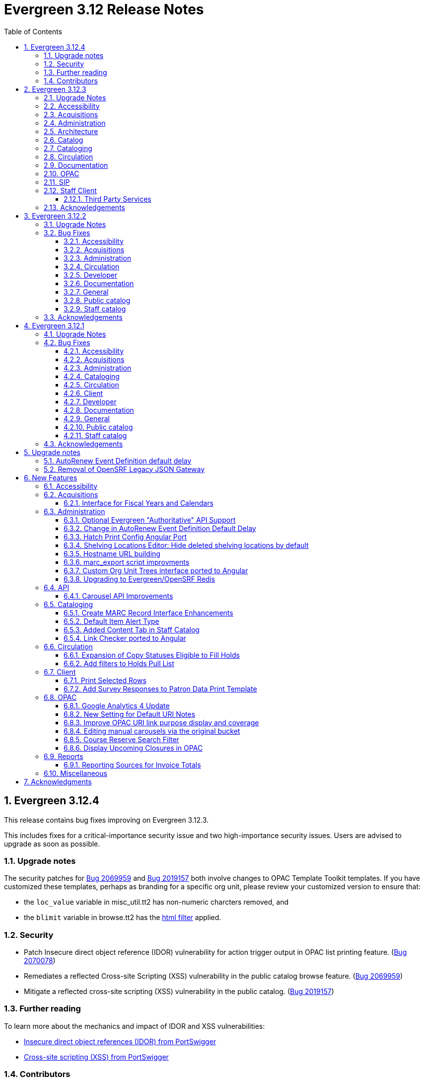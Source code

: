 = Evergreen 3.12 Release Notes =
:toc:
:numbered:
:toclevels: 3

== Evergreen 3.12.4 ==

This release contains bug fixes improving on Evergreen 3.12.3.

This includes fixes for a critical-importance security issue and two high-importance security issues. Users are advised to upgrade as soon as possible.

=== Upgrade notes ===

The security patches for https://bugs.launchpad.net/evergreen/+bug/2069959[Bug 2069959] and https://bugs.launchpad.net/evergreen/+bug/2019157[Bug 2019157]
both involve changes to OPAC Template Toolkit templates.  If you
have customized these templates, perhaps as branding for a specific
org unit, please review your customized version to ensure that:

* the `loc_value` variable in misc_util.tt2 has non-numeric charcters removed, and
* the `blimit` variable in browse.tt2 has the https://template-toolkit.org/docs/manual/Filters.html#section_html[html filter] applied.

=== Security ===

* Patch Insecure direct object reference (IDOR) vulnerability for action trigger output in OPAC list printing feature. (https://bugs.launchpad.net/evergreen/+bug/2070078[Bug 2070078])
* Remediates a reflected Cross-site Scripting (XSS) vulnerability in the public catalog browse feature. (https://bugs.launchpad.net/evergreen/+bug/2069959[Bug 2069959])
* Mitigate a reflected cross-site scripting (XSS) vulnerability in the public catalog. (https://bugs.launchpad.net/evergreen/+bug/2019157[Bug 2019157])


=== Further reading ===

To learn more about the mechanics and impact of IDOR and XSS
vulnerabilities:

* https://portswigger.net/web-security/access-control/idor[Insecure direct object references (IDOR) from PortSwigger]
* https://portswigger.net/web-security/cross-site-scripting[Cross-site scripting (XSS) from PortSwigger]

=== Contributors ===

* Galen Charlton
* Mike Rylander
* Jane Sandberg
* Jason Stephenson

== Evergreen 3.12.3 ==

This release contains bug fixes improving on Evergreen 3.12.2.

=== Upgrade Notes ===

* https://bugs.launchpad.net/evergreen/+bug/2040514[Bug 2040514] requires two new prerequisite Perl modules. These can be installed by running the prerequisite installation for your Linux distribution. Please see the https://evergreen-ils.org/documentation/install/README_3_12.html#_installing_prerequisites[Evergreen installation instructions] for more information.
* IDL Improvements and Clean Up (https://bugs.launchpad.net/evergreen/+bug/2050227[Bug 2050227]): If you have custom IDL entries, please see the full release note below under _Architecture_.
* https://bugs.launchpad.net/evergreen/+bug/2028095[Bug 2028095] requires a database update
* https://bugs.launchpad.net/evergreen/+bug/1909585[Bug 1909585] requires a database update

=== Accessibility ===

* Increases the visibility of focus outlines in the Angular staff client (https://bugs.launchpad.net/evergreen/+bug/1828463[Bug 1828463])
* Adds ARIA attribute to Angular staff client navbar (https://bugs.launchpad.net/evergreen/+bug/2046820[Bug 2046820])


=== Acquisitions ===

* Fixes for SFTP Transfer of EDI Order Data - This repairs the SFTP transfer mechanism so that it should work with most vendors who require usernames and passwords for authentication. To switch from FTP to SFTP, edit the EDI account's host entry to begin with "sftp://" instead of "ftp://". Check with your EDI vendor before making this change. They may have additional requirements. This fix requires two new Perl modules; see Upgrade Notes above. (https://bugs.launchpad.net/evergreen/+bug/2040514[Bug 2040514])
* Restore bold styling of paid off amount in purchase order summary. (https://bugs.launchpad.net/evergreen/+bug/2051250[Bug 2051250])


=== Administration ===

* Fixes bug that could cause the Cash Reports page to display payments for the wrong day. (https://bugs.launchpad.net/evergreen/+bug/2051599[Bug 2051599])
* Adds HTML::defang to the opac.patron.custom_css Library Setting (https://bugs.launchpad.net/evergreen/+bug/1869971[Bug 1869971])
* Fixes issue with _Patrons with Negative Balances_ interface where a deleted patron with a negative balance would break the interface (https://bugs.launchpad.net/evergreen/+bug/2039725[Bug 2039725])
* Sets a useful group of default columns in the _Patrons with Negative Balances_ interface (https://bugs.launchpad.net/evergreen/+bug/2047704[Bug 2047704])
* Teaches `marc_export` to generate an error if given an empty ID file (https://bugs.launchpad.net/evergreen/+bug/1329872[Bug1329872])
* Makes it possible to display the org unit ID as a number on Angular record editor forms for editing org units (https://bugs.launchpad.net/evergreen/+bug/2051944[Bug 2051944])
* Displays Org Unit ID in Org Config interface. (https://bugs.launchpad.net/evergreen/+bug/2051879[Bug 2051879])
* Improves description of the "How to set default owning library for auto-created line item items" Library Setting (https://bugs.launchpad.net/evergreen/+bug/2028095[Bug 2028095])
* Silences some "Use of uninitialized value" log entries from catalog search (https://bugs.launchpad.net/evergreen/+bug/2043045[Bug 2043045])
* Removes placeholder attributes from inputs in the Angular record editor and display field help directly rather than in a tooltip. Also moves the translate button next to text inputs for translatable fields. (https://bugs.launchpad.net/evergreen/+bug/2021862[Bug 2021862])


=== Architecture ===

* IDL Improvements and Clean Up *
https://bugs.launchpad.net/evergreen/+bug/2050227[Bug 2050227]

The IDL (fm_IDL.xml) has undergone improvement and clean up.

More fields have been marked required. Required fields are that those that come from a database table, have a "NOT NULL" constraint in the schema, and do not have a default value assigned in the database. This change has the advantage of making it easier for the Angular staff client to identify required fields and prevent bad data from being entered in many interfaces.

Classes that are read-only and virtual were ignored, since they cannot be updated. Virtual fields were also skipped for similar reasons.

No attempt was made to validate whether or not existing required fields should be required.  If a field was required before these changes, it should still be required now.

Line wrap and spacing have been updated to match the output of libxml2.

Spaces used for indentation have been replaced with tabs using the vim and Emacs setting of 4 spaces per tab.

Two schema validation errors have been corrected:

. A typo of "relteype" was corrected to "reltype."
. An extra "retrieve" permissions entry was removed from the asc class.

If you have custom IDL entries, you will want to make sure that you merge with this update and check for conflicts.  It would be a good idea to validate your merged IDL with the schema file:

----
xmllint --schema Open-ILS/examples/fm_IDL.xsd Open-ILS/examples/fm_IDL.xml
----

For maintaining future compatibility and ease of merging, you may want to ensure that your custom IDL entries follow the above formatting guidelines.

=== Catalog ===

* Show the More/Less toggle on facet display in the staff catalog only when a facet has more than five entries. (https://bugs.launchpad.net/evergreen/+bug/2046974[Bug 2046974])
* Removes inaccurate count of shelving locations from staff catalog (https://bugs.launchpad.net/evergreen/+bug/2048798[Bug 2048798])
* Prevents holds with an invalid pickup location selected from being placed in the Angular catalog (https://bugs.launchpad.net/evergreen/+bug/2000270[Bug 2000270])

=== Cataloging ===

* Fixes problem where "Form" value could not be saved in MARC editor for electronic resources. (https://bugs.launchpad.net/evergreen/+bug/2056204[Bug 2056204])
* Numerous fixes to edits in item alerts: Fixes invocation of (Manage) Item Alerts dialog in Holdings Editor; Adds batch edit for Item Alerts in Holdings Editor; Alerts get grouped together for editing if they are mostly identical; Adds Manage Alerts button to Item Alerts dialog during alert display in Angular ("eg2") interfaces; Fixes TypeError: defaults is null exception for missing Default Item Alert Type preference; Adds a Changes Pending indicator for Holdings Editor (https://bugs.launchpad.net/evergreen/+bug/2012971[Bug 2012971])
* Improves performance of item refresh after batch editing (https://bugs.launchpad.net/evergreen/+bug/1821094[Bug 1821094])

=== Circulation === 

* Adds privilege expiration date column to Group Member Details table (https://bugs.launchpad.net/evergreen/+bug/1779743[Bug 1779743])
* Fixes annotate payment when using keyboard navigation (https://bugs.launchpad.net/evergreen/+bug/2047158[Bug 2047158])
* Adds help button for 'Convert change to patron credit' on patron bills (https://bugs.launchpad.net/evergreen/+bug/1929596[Bug 1929596])
* Fixes overly large barcode field on Mark Item as Missing Pieces page. (https://bugs.launchpad.net/evergreen/+bug/2051156[Bug 2051156]

=== Documentation ===

* Improves documentation of Fiscal Propagation and Rollover (https://bugs.launchpad.net/evergreen/+bug/2049774[Bug 2049774])
* Updates the version of Antora used to build the documentation (https://bugs.launchpad.net/evergreen/+bug/2036328[Bug 2036328])
* Updates documentation to include information about strict barcode (https://bugs.launchpad.net/evergreen/+bug/2053050[Bug 2053050])
* Adds documentation for the Angular staff catalog, based on documentation produced by Indiana Evergreen.
* Allow Windows users to generate the Evergreen manual locally. (https://bugs.launchpad.net/evergreen/+bug/1930099[Bug 1930099])

=== OPAC ===

* Adds 245$n and 245$p to the title field in public catalog list CSV download, to better distinguish between multiple titles in the same series. (https://bugs.launchpad.net/evergreen/+bug/1909585[Bug 1909585])
* Changes "Account Information and Preferences" in areas of the OPAC to "Personal Information and Preferences" (https://bugs.launchpad.net/evergreen/+bug/1980138[Bug 1980138])
* Clarify button text in public catalog New List interface. (https://bugs.launchpad.net/evergreen/+bug/2047589[Bug 2047589])
* Fixes placement of Save Notes button in public catalog My Lists page (https://bugs.launchpad.net/evergreen/+bug/2047588[Bug 2047588])
* Changes button order in OPAC My Lists (https://bugs.launchpad.net/evergreen/+bug/2047592[Bug 2047592])

=== SIP ===

* Adds code to flesh part level holds and issuance holds information in SIP/Patron.pm (https://bugs.launchpad.net/evergreen/+bug/1525394[Bug 1525394])


=== Staff Client ===

* Fixes issue with logging out of multiple tab in AngularJS client pages (https://bugs.launchpad.net/evergreen/+bug/2034617[Bug 2034617])
* Ensures that both AngularJS and Angular grids use a gear icon for the grid settings menu. (https://bugs.launchpad.net/evergreen/+bug/1803788[Bug 1803788])
* Fixes issue where Reports interface would not load if the BitWarden browser plugin is installed (https://bugs.launchpad.net/evergreen/+bug/2052567[Bug 2052567])
* Restores bold weight to eg-grid column headers (https://bugs.launchpad.net/evergreen/+bug/2051566[Bug 2051566])
* Fixes the styling of the Angular grid's Manage Columns modal (https://bugs.launchpad.net/evergreen/+bug/2056069[Bug 2056069])
* Fixes the styling of the Angular grid's Manage Actions Menu modal (https://bugs.launchpad.net/evergreen/+bug/2056069[Bug 2056069]

==== Third Party Services ====

* Adds idempotency to Stripe to prevent duplicate payments (https://bugs.launchpad.net/evergreen/+bug/2057948[Bug 2057948])

=== Acknowledgements ===

We would like to thank the following individuals who contributed code,
testing, documentation, and patches to the 3.12.3 point release of Evergreen:

* Andrea Buntz Neiman
* Bill Erickson
* Blake Graham-Henderson
* Brett French
* Carol Witt
* Chris Sharp
* Christine Morgan
* Debbie Luchenbill
* Eva Cerniňáková
* Galen Charlton
* Gina Monti
* Jane Sandberg
* Jason Boyer
* Jason Etheridge
* Jason Stephenson
* Jeff Davis
* Jennifer Pringle
* Josh Stompro
* Ken Cox
* Lena Hernandez
* Michele Morgan
* Mike Rylander
* Robin Fitch
* Rogan Hamby
* Shula Link
* Spencer Pennington
* Stephanie Leary
* Steven Mayo
* Susan Morrison
* Terran McCanna
* Jennifer Weston

== Evergreen  3.12.2 ==

This release contains bug fixes improving on Evergreen 3.12.1.

=== Upgrade Notes ===

* https://bugs.launchpad.net/evergreen/+bug/2019207[Bug 2019207] requires a database update
* https://bugs.launchpad.net/evergreen/+bug/2051140[Bug 2051140] requires a database update

=== Bug Fixes ===


==== Accessibility ====

* Removes extra tab stops when navigating bib record actions in staff client using keyboard (https://bugs.launchpad.net/evergreen/+bug/2052960[Bug 2052960])


==== Acquisitions ====

* The fund dropdowns for line items and direct charges on purchase orders now display funds that user has permission to use, fixing a regression (https://bugs.launchpad.net/evergreen/+bug/2040637[Bug 2040637])


==== Administration ====

* Adds a new org unit setting that configures the discovery layer URL opened by the Patron View button on a staff catalog record (https://bugs.launchpad.net/evergreen/+bug/2019207[Bug 2019207])
* Fixes misconfigured delete dialogs and adds dialogs where they were missing (https://bugs.launchpad.net/evergreen/+bug/2043508[Bug 2043508])
* Follow up to https://bugs.launchpad.net/evergreen/+bug/2017941[Bug 2017941] to correctly build on Debian Buster
* Adds missing bib bucket IDL permissions, fixes carousel admin interface (https://bugs.launchpad.net/evergreen/+bug/2051140[Bug 2051140])




==== Circulation ====

* Patch ensures that when "Require Monographic Part when Present" is in effect, that deleted monograph parts are not taken into account when checking whether a title-level hold is possible (https://bugs.launchpad.net/evergreen/+bug/2051557[Bug 2051557]) 
* Fixes bug that allowed one checkout after a patron had reached a group penalty threshold, for example PATRON_EXCEEDS_OVERDUE_COUNT or PATRON_EXCEEDS_CHECKOUT_COUNT (https://bugs.launchpad.net/evergreen/+bug/1890822[Bug 1890822])




==== Developer ====

* Fixes test failure in Angular staff client (https://bugs.launchpad.net/evergreen/+bug/2053245[Bug 2053245])

==== Documentation ====

* Updates to autosuggest documentation (https://bugs.launchpad.net/evergreen/+bug/2053047[Bug 2053047])



==== General ====

* Expands the Concerto test data set (https://bugs.launchpad.net/evergreen/+bug/2023690[Bug 2023690])


==== Public catalog ====

* Restores ability to submit basic OPAC search by hitting enter in search input (https://bugs.launchpad.net/evergreen/+bug/2053035[Bug 2053035])
* Closes autosuggest dropdown in the public catalog when it loses focus (https://bugs.launchpad.net/evergreen/+bug/2054128[Big 2054128])
* Ignores duplicate links from 856 fields with multiple $9's (https://bugs.launchpad.net/evergreen/+bug/1582720[Bug 1582720])


==== Staff catalog ====

* Adds a "Clear Added Content Cache" item to the Other Actions menu in the staff catalog record page (https://bugs.launchpad.net/evergreen/+bug/1939162[Bug 1939162])



=== Acknowledgements ===

We would like to thank the following individuals who contributed code,
testing, documentation, and patches to the 3.12.2 point release of Evergreen:


* Jason Boyer
* Dan Briem
* Galen Charlton
* Elizabeth Davis
* Ruth Frasur Davis
* Jason Etheridge
* Blake Graham-Henderson
* Stephanie Leary
* Tiffany Little
* Llewellyn Marshall
* Stephen Mayo
* Terran McCanna
* Gina Monti
* Michele Morgan
* Susan Morrison
* Andrea Buntz Neiman 
* Jane Sandberg
* Chris Sharp
* Jason Stephenson


We would also like to thank the following organizations that sponsored development in this point release:

* Pennsylvania Integrated Library System (PaILS)


== Evergreen  3.12.1 ==

This release contains bug fixes improving on Evergreen 3.12.0.

=== Upgrade Notes ===

* https://bugs.launchpad.net/evergreen/+bug/1384796[Bug 1384796] requires a database update
* https://bugs.launchpad.net/evergreen/+bug/2046575[Bug 2046575] requires a database update

=== Bug Fixes ===


==== Accessibility ====

* Fixes placing of login error message & adds ARIA labeling to login screen (https://bugs.launchpad.net/evergreen/+bug/1839364[Bug 1839364])


==== Acquisitions ====

* Fixes issue with Expand All button on Purchase Order pages (https://bugs.launchpad.net/evergreen/+bug/2049654[Bug 2049654])


==== Administration ====

* Fixes an erroneous constraint on asset.copy_template (https://bugs.launchpad.net/evergreen/+bug/1384796[Bug 1384796])
* Fixes copy stat cat fleshing in SuperCat (https://bugs.launchpad.net/evergreen/+bug/2047587[Bug 2047587])
* A fix to reduce size of release tarball by not shipping the Angular build cache (https://bugs.launchpad.net/evergreen/+bug/2048907[Bug 2048907])



==== Cataloging ====

* Fixes an issue in MARC Batch Import / Export where queue data was fetched in parallel, causing excessive pcrud calls (https://bugs.launchpad.net/evergreen/+bug/1945003[Bug 1945003])
* Restores the <NONE> selection to prefix and suffix dropdowns in Angular holdings editor Batch Actions (https://bugs.launchpad.net/evergreen/+bug/1998413[Bug 1998413])

==== Circulation ====

* Adds publication year to Angular Pull List (https://bugs.launchpad.net/evergreen/+bug/2049673[Bug 2049673])
* Fixes issue with alerts not displaying upon the initial load of the Patron interface (https://bugs.launchpad.net/evergreen/+bug/1980273[Bug 1980273])
* Holds grid can now print / download the Hold Status column (https://bugs.launchpad.net/evergreen/+bug/2051038[Bug 2051038])
* Enables clearing the default pickup location in the patron editor (https://bugs.launchpad.net/evergreen/+bug/1939154[Bug 1939154])



==== Client ====

* Fixes a printing issue on Patrons With Negative Balances admin page (https://bugs.launchpad.net/evergreen/+bug/2047168[Bug 20471668])
* Fixes cropping on Reports icon in splash page (https://bugs.launchpad.net/evergreen/+bug/2046970[Bug 2046970])
* Adds ability to save the column settings on the patron and item
stat cat entries (https://bugs.launchpad.net/evergreen/+bug/2046575[Bug 2046575])
* Improvements to Hours of Operation notes field (https://bugs.launchpad.net/evergreen/+bug/2036296[Bug 2036296])

==== Developer ====

* Removes make_release -x option to build XUL client; make_release now builds the browser client by default (https://bugs.launchpad.net/evergreen/+bug/2051370[Bug 2051370])

==== Documentation ====

* Fixes a typo in Booking Reservation docs (https://bugs.launchpad.net/evergreen/+bug/2045569[Bug 2045569])
* Screenshot & layout updates for Booking Admin, Best Hold Selection Sort Order, Statistical Categories, and Column Picker docs (https://bugs.launchpad.net/evergreen/+bug/1933852[Bug 1933852], https://bugs.launchpad.net/evergreen/+bug/2045802[Bug 2045802], https://bugs.launchpad.net/evergreen/+bug/1426120[Bug 1426120], https://bugs.launchpad.net/evergreen/+bug/2048132[Bug 2048132], and https://bugs.launchpad.net/evergreen/+bug/2045805[Bug 2045805])
* Updates to Self Check Docs (https://bugs.launchpad.net/evergreen/+bug/1494736[Bug 1494736])
* Updates to Circulation Policy Docs (https://bugs.launchpad.net/evergreen/+bug/1906847[Bug 1906847])
* Updates to Workstation User Settings docs (https://bugs.launchpad.net/evergreen/+bug/2011455[Bug 2011455])
* Documentation for Added Content Tab feature
* Documentation for Angular Link Checker feature
* Documentation for Angular Custom Org Unit Trees feature
* Updates to Emergency Closing Handler documentation (https://bugs.launchpad.net/evergreen/+bug/1871692[Bug 1871692])



==== General ====

* Fixes an issue where the progress bar would not close in Firefox (https://bugs.launchpad.net/evergreen/+bug/1739638[Bug 1739638])


==== Public catalog ====

* Removes non-functional staff-only "Locate Z39.50 Matches" buttons from OPAC templates (https://bugs.launchpad.net/evergreen/+bug/2021903[Bug 2021903])



==== Staff catalog ====

* Makes the Hold Status, Current Item, and Requested Item Columns non-sortable on Angular holds grids to avoid errors (https://bugs.launchpad.net/evergreen/+bug/1889133[Bug 1889133])
* Fixes a tab display error in the Traditional Staff Catalog (https://bugs.launchpad.net/evergreen/+bug/2047714[Bug 2047714])
* Fixes crash when displaying Staff View for a deleted record that has no metarecord mappings (https://bugs.launchpad.net/evergreen/+bug/2039229[Bug 2039229])
* Improves speed of searching for and displaying titles that are members of large metarecord sets (https://bugs.launchpad.net/evergreen/+bug/2051708[Bug 2051708])



=== Acknowledgements ===

We would like to thank the following individuals who contributed code,
testing, documentation, and patches to the 3.12.1 point release of Evergreen:


* Jason Boyer
* Dan Briem
* Galen Charlton
* Jeff Davis
* Ruth Frasur Davis
* Bill Erickson
* Blake Graham-Henderson
* Stephanie Leary
* Shula Link
* Tiffany Little
* Steven Mayo
* Terran McCanna
* Gina Monti
* Michele Morgan
* Susan Morrison
* Andrea Buntz Neiman
* Mike Rylander
* Jane Sandberg
* Chris Sharp
* Jason Stephenson
* Jessica Woolford


















== Upgrade notes ==

=== AutoRenew Event Definition default delay ===

Upgrade script required for change in AutoRenew Event Definition default delay

=== Removal of OpenSRF Legacy JSON Gateway ===

The OpenSRF Legacy JSON Gateway is deprecated and will been removed from OpenSRF.  This
requires removing any references to it in the Apache configuration.

This means removing references to "OSRFGatewayLegacyJSON" in 
/etc/apache2/eg_vhost.conf.

Example patch:

[source,diff]
------------------------------------------------------------------------------
-# XXX Note, it's important to explicitly set the JSON encoding style 
-# (OSRFGatewayLegacyJSON), since the default encoding style will likely change 
-# with OpenSRF 1.0
-# ----------------------------------------------------------------------------------
-# OpenSRF JSON legacy gateway
-# ----------------------------------------------------------------------------------
-<Location /gateway>
-    SetHandler osrf_json_gateway_module
-    OSRFGatewayLegacyJSON "true"
-    Require all granted 
-</Location>
-# ----------------------------------------------------------------------------------
-# New-style OpenSRF JSON gateway
+# OpenSRF JSON gateway
 # ----------------------------------------------------------------------------------
 <Location /osrf-gateway-v1>
     SetHandler osrf_json_gateway_module
-    OSRFGatewayLegacyJSON "false"
     Require all granted
 </Location>
------------------------------------------------------------------------------

== New Features ==

:leveloffset: +2


= Accessibility =

* Revamped OPAC search autosuggest (https://bugs.launchpad.net/evergreen/+bug/1187993[Bug 1187993])
* Added empty alt text for OPAC book covers and format icons to eliminate redundant screen reader announcements of item titles and formats (https://bugs.launchpad.net/evergreen/+bug/1965985[Bug 1965985])
* Added text alternatives for all icons and images in the staff interface (https://bugs.launchpad.net/evergreen/+bug/1818086[Bug 1818086], https://bugs.launchpad.net/evergreen/+bug/1833726[Bug 1833726], https://bugs.launchpad.net/evergreen/+bug/2042492[Bug 2042492])
* Improved color contrast for links, buttons, and form inputs throughout the staff interface (https://bugs.launchpad.net/evergreen/+bug/2018326[Bug 2018326], https://bugs.launchpad.net/evergreen/+bug/2019735[Bug 2019735], https://bugs.launchpad.net/evergreen/+bug/2028088[Bug 2028088], https://bugs.launchpad.net/evergreen/+bug/2043238[Bug 2043238], https://bugs.launchpad.net/evergreen/+bug/2043847[Bug 2043847])
* Added keyboard support for all buttons in the Angular staff interfaces (https://bugs.launchpad.net/evergreen/+bug/2039310[Bug 2039310], https://bugs.launchpad.net/evergreen/+bug/2040303[Bug 2040303], https://bugs.launchpad.net/evergreen/+bug/2043424[Bug 2043424], https://bugs.launchpad.net/evergreen/+bug/1850473[Bug 1850473])
* Form fields are properly labeled in all core UI components in staff interface (https://bugs.launchpad.net/evergreen/+bug/1999158[Bug 1999158], https://bugs.launchpad.net/evergreen/+bug/2009853[Bug 20009853], https://bugs.launchpad.net/evergreen/+bug/2043421[Bug 2043421], https://bugs.launchpad.net/evergreen/+bug/2019031[Bug 2019031], https://bugs.launchpad.net/evergreen/+bug/2039606[Bug 2039606])
* Added form field labels for staff catalog search preferences (https://bugs.launchpad.net/evergreen/+bug/2036313[Bug 2036313])
* Added form field labels for patron survey question administration (https://bugs.launchpad.net/evergreen/+bug/2040186[Bug 2040186])
* Improved landmarks and headings for screen reader navigation in staff catalog (https://bugs.launchpad.net/evergreen/+bug/2039483[Bug 2039483])
* Improved table navigation for staff catalog shelving locations (https://bugs.launchpad.net/evergreen/+bug/2016742[Bug 2016742]), cash reports in administration (https://bugs.launchpad.net/evergreen/+bug/2039311[Bug 2039311]), and patron survey answers (https://bugs.launchpad.net/evergreen/+bug/2040184[Bug 2040184])
* Improved screen reader announcement of repetitive links in staff catalog items table (https://bugs.launchpad.net/evergreen/+bug/2016343[Bug 2016343])
* Automated accessibility tests for developers (https://bugs.launchpad.net/evergreen/+bug/2035535[Bug 2035535])

= Acquisitions =


== Interface for Fiscal Years and Calendars ==

https://bugs.launchpad.net/evergreen/+bug/1956510[Bug 1956510]

A new interface is now available for users to manage fiscal years and calendars . It is accessible via Administration -> Acquisitions Administration -> Fiscal Years and Calendars.

To add or edit fiscal calendars and years, a user must have the ADMIN_ACQ_FISCAL_YEAR permission.

Org units by default use the 'Default' fiscal calendar. If new fiscal calendars are created and users wish their associated fiscal years to be visible in the 'Year' drop down of other interfaces, the Fiscal Calendar must be updated to use the new fiscal calendar in the org unit.


= Administration =


== Optional Evergreen "Authoritative" API Support ==

https://bugs.launchpad.net/evergreen/+bug/2012402[Bug 2012402]

Previous versions of Evergreen supported "authoritative" API calls by default.
These are API calls which force database reads to go the primary database
instead of a pooled replica.

Going forward, this functionality will be disabled by default, but may be
enabled via a new opensrf.xml setting.

If your site uses database pooling, with Evergreen actively reading from
replicas, add this setting to your opensrf.xml file within the <default/>
block:

[source,xml]
----
<opensrf version='0.0.3'>
  <default>
    <uses_pooled_read_replica_dbs>true</uses_pooled_read_replica_dbs>
<!-- ... -->
----




== Change in AutoRenew Event Definition Default Delay ==

https://bugs.launchpad.net/bugs/1899976[Bug 1899976]

The delay for the AutoRenew event has been changed from -23 hours to
-24 hours and 1 minute.  The previous values of -23 hours for the
delay and -1 minute for the max_delay left a gap of approximately 1
hour where items would not auto-renew if they fell due during that
time.  Depending upon the time that the AutoRenew event runner is
scheduled to run, this gap may never turn up.  However, all it takes
is a misconfigured client (i.e. an incorrect timezone setting) or a
manually edited due date on a circulation for this to turn up.  The
new interval settings guarantee that all circulations for a given 24
hour period are selected with no gap.

A database upgrade script is provided to alter any event definitions
using the `Circ::Autorenew` reactor and the previous default delay
values to the new settings.  If you have customized or added any event
definitions using this reactor, you should double check that they are
correct after an upgrade.




== Hatch Print Config Angular Port ==

https://bugs.launchpad.net/bugs/1965326[Bug 1965326]

The Hatch printer settings interface has been ported to Angular.

The checkbox to enable Hatch printing has also been moved from the 
separate (now-retired) "Print Service (Hatch)" interface into the newly 
Angularized "Hatch (Print Service) Printer Settings" interface.


== Shelving Locations Editor: Hide deleted shelving locations by default ==

https://bugs.launchpad.net/evergreen/+bug/1917092[Bug 1917092]

In the Shelving Locations Editor under Local Administration, a filter to hide 
deleted locations is applied by default. Clicking the Remove Filters button or 
Clearing the filter on the Is Deleted column will reveal the deleted locations.

== Hostname URL building ==

https://bugs.launchpad.net/evergreen/+bug/1862834[Bug 1862834]

Fixed issue loading some AngularJS interfaces when hostname starts with *staff* or *eg*


== marc_export script improvments ==

=== --852 option for marc_export ===

https://bugs.launchpad.net/evergreen/+bug/2041364[Bug 2041364]

The new `--852b` switch (when used in conjunction with `--items`)
takes the following values:

 * circ_lib - emit the item circulation library in 852$b
 * owning_lib - emit the owning library in 852$b
 * both - emit owning lib and circ lib as separate repeats
   of $b. This is both the default and legacy behavior.

[source]
----
 --852b             Accepts 'owning_lib', 'circ_lib', or 'both' to
                    control whether the 852 in exported embedded
                    holdings has the owning library, the circulation
                    library, or both in separate repeats of the .
                    If not supplied, defaults to 'both', which is the
                    legacy behavior.
----



=== --exclude-hidden option for marc_export ===

https://bugs.launchpad.net/evergreen/+bug/2015484[Bug 2015484]

The `--exclude-hidden` option, when used in conjunction with
`--items`, will not emit 852 fields for items if they are hidden
from in the OPAC in any of the four ways that this can be
specified in Evergreen. If a bib therefore ends up with no
visible items, it will be excluded from the output.

[source]
----
 --exclude-hidden   Exclude records and items if the item is not
                    OPAC-visible per its org unit, status, shelving,
                    location, or flag on the item record. This option
                    is effective only if the --library and/or --items
                    flags are supplied. This option takes precedence;
                    for example, if the org unit specified by --library
                    is not OPAC-visible, its records will not be included
                    in the export.
----



=== marc_export sorting bib output ===

https://bugs.launchpad.net/evergreen/+bug/2029256[Bug #2029256]

The *marc_export* script will now sort the bib record output
by the bib record ID so that the records in the export file
are in a consistant order. 



=== marc_export default encoding changed to UTF-8 ===

https://bugs.launchpad.net/evergreen/+bug/2015758[Bug #2015758]

The default file encoding output when using the *marc_export* script is
now *UTF-8* instead of *MARC8*.  After upgrading check your use of the
*marc_export* script to ensure that if you need an encoding other than 
*UTF-8* you specify it with the argument *--encoding*.  This change has
the possiblity of breaking your workflow. 

== Custom Org Unit Trees interface ported to Angular ==

https://bugs.launchpad.net/evergreen/+bug/1993825[Bug 1993825]

Reimplemented the Admin Custom Org Unit trees interface in Angular.

== Upgrading to Evergreen/OpenSRF Redis ==

https://bugs.launchpad.net/evergreen/+bug/2041431[Bug 2041431], https://bugs.launchpad.net/evergreen/+bug/2017941[Bug 2017941]

Some of these steps are part of a standard install, included here
for completeness.

NOTE: Most of these steps are done automatically when installing OpenSRF and 
Evergreen from scratch.  It may be easier for some (and less error 
prone) to install new servers than to upgrade existing ones.


=== Assumptions ===

* Evergreen/OpenSRF are installed in the default /openils directory.
* Assumes a single machine 'localhost' install.

=== Install ===

* From within the dowload / checkout directory
* ${OSNAME} might be, for example, 'ubuntu-jammy'

==== Install Prerequisites ====

[source,sh]
------------------------------------------------------------------------------
sudo make -f OpenSRF/src/extras/Makefile.install ${OSNAME}
sudo make -f Evergreen/Open-ILS/src/extras/Makefile.install ${OSNAME}
------------------------------------------------------------------------------

==== Install Opensrf & Evergreen ====

[source,sh]
------------------------------------------------------------------------------
cd OpenSRF
make clean all
sudo make install

# ----

cd ../Evergreen
make clean all
sudo make install
------------------------------------------------------------------------------

=== Configure ===

==== configure opensrf_core.xml ====

===== Create a local redis-accounts.txt file =====

Redis passwords are generated at install time and stored in 
'redis-accounts.txt.example'.  Make a local copy to retain our passwords.
The defaults will be locally generated, unique, and safe to use.

[source,sh]
------------------------------------------------------------------------------
cd /openils/conf
cp redis-accounts.txt.example redis-accounts.txt
------------------------------------------------------------------------------

===== Copy Redis passwords into opensrf_core.xml =====

Passwords are defined for 'opensrf', 'router', and 'gateway'.

Example redis-accounts.txt entry for the 'opensrf' account:

[source,sh]
------------------------------------------------------------------------------
ACL SETUSER opensrf reset
ACL SETUSER opensrf on >1f129912-b38a-4c42-910f-521e0651b7b9
ACL SETUSER opensrf -@all +lpop +blpop +rpush +del ~opensrf:router:* ~opensrf:service:* ~opensrf:client:*
------------------------------------------------------------------------------

The 'opensrf' account password for the example above is
'1f129912-b38a-4c42-910f-521e0651b7b9'.  Copy this value into opensrf_core.xml

[source,xml]
------------------------------------------------------------------------------
    <domain>private.localhost</domain>                                         
    <username>opensrf</username>                                               
    <passwd>1f129912-b38a-4c42-910f-521e0651b7b9</passwd> 
------------------------------------------------------------------------------

Repeat this process for the 'router' and 'gateway' accounts.  There will
be one password entry for 'gateway' and 2 password entries for 'router'.

===== Update Gateway Username =====

Going forward, the username for the <gateway/> section will be 'gateway'.

Example:

[source,xml]
------------------------------------------------------------------------------
  <gateway>
    ...
    <username>gateway</username>
    <passwd>a9080f2e-3504-4d38-9179-8e3d06c53bfd</passwd>
    <port>6379</port>
    <loglevel>3</loglevel>
    ...
  </gateway>
------------------------------------------------------------------------------

===== Update the Port =====

Update occurrences of port '5222' (i.e. your local ejabberd port) with
the default Redis port '6379'. There will be 4 occurrences by default.

Example:

[source,xml]
------------------------------------------------------------------------------
    <domain>private.localhost</domain>
    <username>opensrf</username>
    <passwd>1f129912-b38a-4c42-910f-521e0651b7b9</passwd>
    <port>6379</port>
------------------------------------------------------------------------------


==== Update /etc/hosts ====

To avoid requiring Redis listen on multiple IP addresses, change the
'public' and 'private' hosts in /etc/hosts to use the same IP.

[source,sh]
------------------------------------------------------------------------------
127.0.0.1 localhost public.localhost private.localhost
------------------------------------------------------------------------------

==== Configure Redis ====

Disable message persistence by modifying the Redis 'save' setting.

* Open `/etc/redis/redis.conf` and make the following                            
** Apply a save value of ""
** Disable existing definitions for the 'save' value.

[source, bash]                                                                 
---------------------------------------------------------------------------    
# Snapshotting can be completely disabled with a single empty string argument  
# as in following example:                                                     
#                                                                              
save ""                                                                        

# save 900 1
# save 300 10
# save 60 10000
---------------------------------------------------------------------------    
                                                                              
Restart the Redis server to make the changes take effect:                   
                                                                              
[source,sh]
---------------------------------------------------------------------------    
sudo systemctl restart redis-server                                                   
---------------------------------------------------------------------------    

==== Restart Everything ====

[source,sh]
---------------------------------------------------------------------------    
osrf_control -l --restart-all
sudo systemctl restart apache2 nginx websocketd-osrf
---------------------------------------------------------------------------    

*Done!*

=== Upgrade Note: Removal of OpenSRF Legacy JSON Gateway ===

The OpenSRF Legacy JSON Gateway is deprecated and will been removed from OpenSRF.  This
requires removing any references to it in the Apache configuration.

This means removing references to "OSRFGatewayLegacyJSON" in 
/etc/apache2/eg_vhost.conf.

Example patch:

[source,diff]
------------------------------------------------------------------------------
-# XXX Note, it's important to explicitly set the JSON encoding style 
-# (OSRFGatewayLegacyJSON), since the default encoding style will likely change 
-# with OpenSRF 1.0
-# ----------------------------------------------------------------------------------
-# OpenSRF JSON legacy gateway
-# ----------------------------------------------------------------------------------
-<Location /gateway>
-    SetHandler osrf_json_gateway_module
-    OSRFGatewayLegacyJSON "true"
-    Require all granted 
-</Location>
-# ----------------------------------------------------------------------------------
-# New-style OpenSRF JSON gateway
+# OpenSRF JSON gateway
 # ----------------------------------------------------------------------------------
 <Location /osrf-gateway-v1>
     SetHandler osrf_json_gateway_module
-    OSRFGatewayLegacyJSON "false"
     Require all granted
 </Location>
------------------------------------------------------------------------------





= API =

== Carousel API Improvements ==

https://bugs.launchpad.net/bugs/2017673[Bug 2017673]

* The open-ils.actor.carousel.retrieve_by_org API now returns the carousel's default name in addition to the override name.
* The open-ils.actor.carousel.get_contents API now returns the item author as well as title.



= Cataloging =

== Create MARC Record Interface Enhancements ==


* Add a global keyboard shortcut for Create MARC Record of Ctrl+F3. (https://bugs.launchpad.net/evergreen/+bug/2031040[Bug 2031040])

* Focus on the template selector on load, and set unique page title for interface. (https://bugs.launchpad.net/evergreen/+bug/2031043[Bug 2031043])

* Focus on item add checkbox and switch to call number input after activation. (https://bugs.launchpad.net/evergreen/+bug/2031114[Bug 2031114])

* Hide the help button when the flat text editor is enabled since it doesn't do anything in that mode. (https://bugs.launchpad.net/evergreen/+bug/2031123[Bug 2031123])

* Add keyboard shortcut (Ctrl+s) to save in the flat text editor. (https://bugs.launchpad.net/evergreen/+bug/2031162[Bug 2031162])

* Add shortcut key (Ctrl+E) to jump to the flat text editor textbox. (https://bugs.launchpad.net/evergreen/+bug/2031177[Bug 2031177])

== Default Item Alert Type ==

https://bugs.launchpad.net/bugs/2017673[Bug 2017673]

Staff can now set a default item alert type for new item
alerts.  To do this:

. Open the holdings editor
. Select the Preferences tab.  
. Under the "Item Attribute Settings" heading, use the
"Default Item Alert Type" dropdown to choose the type
that you use most frequently.
. The setting takes effect immediately, no need to save
it.



== Added Content Tab in Staff Catalog ==

https://bugs.launchpad.net/bugs/1991294[Bug 1991294]

Adds an Added Content tab to the record details page in the angular staff catalog.

 *  The new Added Content tab currently supports only NoveList Select added content.
 *  NoveList Select subscribers will need to request credentials specifying the staff client url from NoveList for the library settings, separate from the credentials used in the OPAC.

=== Added Content Library Settings ===

The following Library Settings control the behavior of the Added Content tab

  * Staff Client added content: NoveList Select API version (not required)
  * Staff Client added content: NoveList Select profile/user (
  * Staff Client added content: NoveList Select key/password
  * URL Override for NoveList Select added content javascript (not required)

The following new permission controls the ability to setting the URL Override library setting

  * UPDATE_ADDED_CONTENT_URL
  

=== Added Content Tab Behavior ===

  * If no NoveList settings are present for the OU level, the Added Content tab does not appear.
  * If NoveList is set up but the bib record lacks ISBNs, or there is no NoveList content available for the work, the tab appears but it will say "No Added Content" and its star will be empty and gray.
  * If NoveList is set up and content is available, the tab's star will be gold and filled in. It may take a few seconds to change when you first load the record. It will load in the background while you are viewing any other tab in the record.

== Link Checker ported to Angular ==

https://bugs.launchpad.net/evergreen/+bug/1993824[Bug 1993824]

Reimplementation of Cataloging -> Link Checker in Angular.

* Relabeled URL Verification Attempts to Batches
* Relabeled URL Verifications to Attempts
* Main grid display combines Sessions and Batches.
* Added a Filter Groups feature to allow users to name and save grid filter groups

= Circulation =


== Expansion of Copy Statuses Eligible to Fill Holds ==

https://bugs.launchpad.net/bugs/1904737[Bug 1904737]

Copies with a status that has both the `holdable` and `is_available`
fields set to `true` are now elibible to fill holds.  This was
previously limited to copies with a "magical" status of 0 or 7.  The
change expands the copies that can fill holds and affords better
control over what copies with what statuses will appear on the holds
pull list or target holds.


== Add filters to Holds Pull List ==

https://bugs.launchpad.net/bugs/1968070[Bug 1968070]

Two new filter comboboxes have been added to the Holds Pull List, one to filter by Pickup Library
and one to filter by Shelving Locations / Shelving Location Groups. The Print Full List and
Download CSV actions respect the new filters, which will improve usability for libraries with
large pull lists who need to split the list into sections for multiple staff to work on. The
settings are also sticky, which will make it easier for individuals who always work on pulling
holds in the same section of the library every day.
 


= Client =


== Print Selected Rows ==

https://bugs.launchpad.net/bugs/2037128[Bug 2037128]

Grids throughout the staff client now have an option
to print only rows that the user has selected, rather
than printing all rows in the grid.



== Add Survey Responses to Patron Data Print Template ==

(https://bugs.launchpad.net/bugs/1994057[Bug 1994057]

Includes most recent response to each available survey question on
the Patron Data print template. 


==

= OPAC =

== Google Analytics 4 Update ==

https://bugs.launchpad.net/bugs/2019972[Bug 2019972]

Google is transitioning from Universal Analytics
to GA4 during the Summer of 2023, which requires
an update to the Javascript that is embedded in the 
public catalog pages. 

Note that Google requires each site to set up a
new unique code (G-) that replaces the old
(UA-) code and this will also need to be updated in
config.tt2.

== New Setting for Default URI Notes ==

https://bugs.launchpad.net/bugs/1812241[Bug 1812241]

If a URI does not have a 856$z defining a note to display next to
it in the OPAC you can use the opac.uri_default_note_text setting
to define one.

This feature helps to save catalogers time.  If your library has
a note that should be added to a wide range of electronic resources,
rather than applying the note to all applicable records, you can set
this setting to an appropriate value, and add an 856$z note for any
resources that shouldn't receive the default note.


== Improve OPAC URI link purpose display and coverage ==

https://bugs.launchpad.net/bugs/1992827[Bug 1992827]

Previously, the logic used in the OPAC and staff client to display
non-located URIs was slightly different. In particular, the staff client
included any 856 with an ind2 value of 0, 1, or 2, and provided a label
indicating the purpose of the URI based on the ind2 value. The OPAC, on
the other hand, only displayed 856s with an ind2 of 0 or 1, and did
not distinguish the purpose.

Now the OPAC displays non-located URIs in the same ways as the staff
client, including those with an ind2 value of 2 and displaying a
descriptive purpose with the link.

== Editing manual carousels via the original bucket ==

https://bugs.launchpad.net/evergreen/+bug/1920234[Bug 1920234]

Creating a carousel from a bucket no longer creates a new "System-created bucket".  When
a new carousel is generated from a record bucket, any changes made to the bucket will be
automatically reflected in the carousel. Staff no longer need to go to the Carousels
Administration screen to make these changes.

This change only affects newly created carousels.  Existing manual carousels will still
need to be edited via the Carousels Administration screen.


== Course Reserve Search Filter ==

https://bugs.launchpad.net/bugs/1895699[Bug 1895699]

This filter allows users to limit their search to records that are
    attached to courses at particular libraries, like so:
    
        biology on_reserve(5, 10)
    
The filter can also be negated to search for records that are not
attached to a course:
    
        biology -on_reserve(5)

If an organization is opted into the Course Materials module, this
filter will appear on the search results page of the public catalog.
Staff at these organizations will have a new option in their
staff catalog search preferences to enable this filter in the staff
catalog as well.


== Display Upcoming Closures in OPAC ==

https://bugs.launchpad.net/bugs/2017913[Bug 2017913]

Adds display of upcoming closures (as entered in
the Closed Dates Editor) to the library information
pages in the OPAC.


= Reports =


== Reporting Sources for Invoice Totals ==

https://bugs.launchpad.net/bugs/2036842[Bug 2036842]

Three new reporting sources are available to permit reporting
on the total amount of invoices, including both line items and
direct charges. The sources are:

  * Invoice Totals
  * Invoice Debits by Fund
  * Invoice Debits by Fund Tag

These sources are meant to be used as the base source of a report,
with any additional fields and tables of interest brought via
navigating links in the template editor.


= Miscellaneous =

* Barcode transfered to new copy in volume editor in Angular interface for fast item add (https://bugs.launchpad.net/evergreen/+bug/1986706[Bug 1986706])
* Fix an issue where auto-renewal events can overwhelm open-ils.trigger drones (https://bugs.launchpad.net/evergreen/+bug/2030915[Bug 2030915])
* Adds a new database view for open non-cataloged circulations: action.open_non_cataloged_circulation (https://bugs.launchpad.net/evergreen/+bug/2019974[Bug 2019974])
* Reimplementation of Cataloging -> Link Checker in Angular. Changed a few things hopefully for the better:
** Relabeled URL Verification Attempts to Batches
** Relabeled URL Verifications to Attempts
** Main grid display combines Sessions and Batches.
* New Angular linting rules (https://bugs.launchpad.net/evergreen/+bug/1850473[Bug 1850473])


:leveloffset: 0


== Acknowledgments ==

The Evergreen project would like to acknowledge the following
organizations that commissioned developments in this release of
Evergreen:

* King County Library System
* NOBLE (North of Boston Library Exchange)

We would also like to thank the following individuals who contributed
code, translations, documentation, and testing to this release of
Evergreen:

* John Amundson
* Scott Angel
* Jason Boyer
* Dan Briem
* Christine Burns
* Eva Cerniňáková
* Galen Charlton
* Garry Collum
* Elizabeth Davis
* Jeff Davis
* Ruth Frasur Davis
* Bill Erickson
* Jason Etheridge
* Robin Fitch
* Blake Graham-Henderson
* Rogan Hamby
* Lena Hernandez
* Kyle Huckins
* Linda Jansova
* Brian Kennedy
* Stephanie Leary
* Shula Link
* Tiffany Little
* Mary Llewellyn
* Llewellyn Marshall
* Steven Mayo
* Terran McCanna
* Karen MacDonald
* Gina Monti
* Christine Morgan
* Michele Morgan
* Susan Morrison
* Lauren Mous
* Andrea Buntz Neiman
* Jennifer Pringle
* Simone Rauscher
* Mike Rylander
* Jane Sandberg
* Chris Sharp
* Jason Stephenson
* Josh Stompro
* Elizabeth Thomsen
* Beth Willis
* Carol Witt


We also thank the following organizations whose employees contributed
patches and documentation:

* BC Libraries Cooperative
* Bibliomation
* Catalyte
* CW MARS
* Equinox Open Library Initiative
* Georgia Public Library Service (PINES)
* Grimsby Public Library
* Kenton County Public Library
* King County Library System
* Lake Agassiz Regional Library
* MOBIUS
* NOBLE
* Princeton University
* Sigio
* Westchester Library System

Thank you also to the release team & build managers:

* Galen Charlton (Equinox Open Library Initiative)
* Garry Collum (Kenton County Public Library)
* Ruth Frasur Davis (Evergreen Indiana / Evergreen Community Development Initiative)
* Blake Graham-Henderson (MOBIUS)
* Stephanie Leary (Equinox Open Library Initiative)
* Steven Mayo (PINES)
* Terran McCanna (PINES)
* Michele Morgan (NOBLE)
* Andrea Buntz Neiman (Equinox Open Library Initiative)
* Jane Sandberg (independent)

We regret any omissions.  If a contributor has been inadvertently
missed, please open a bug at http://bugs.launchpad.net/evergreen/
with a correction.

